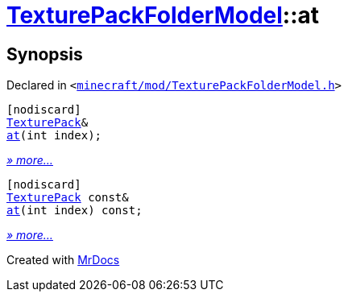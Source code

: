 [#TexturePackFolderModel-at]
= xref:TexturePackFolderModel.adoc[TexturePackFolderModel]::at
:relfileprefix: ../
:mrdocs:


== Synopsis

Declared in `&lt;https://github.com/PrismLauncher/PrismLauncher/blob/develop/launcher/minecraft/mod/TexturePackFolderModel.h#L61[minecraft&sol;mod&sol;TexturePackFolderModel&period;h]&gt;`

[source,cpp,subs="verbatim,replacements,macros,-callouts"]
----
[nodiscard]
xref:TexturePack.adoc[TexturePack]&
xref:TexturePackFolderModel/at-03.adoc[at](int index);
----

[.small]#xref:TexturePackFolderModel/at-03.adoc[_» more..._]#

[source,cpp,subs="verbatim,replacements,macros,-callouts"]
----
[nodiscard]
xref:TexturePack.adoc[TexturePack] const&
xref:TexturePackFolderModel/at-05.adoc[at](int index) const;
----

[.small]#xref:TexturePackFolderModel/at-05.adoc[_» more..._]#



[.small]#Created with https://www.mrdocs.com[MrDocs]#
